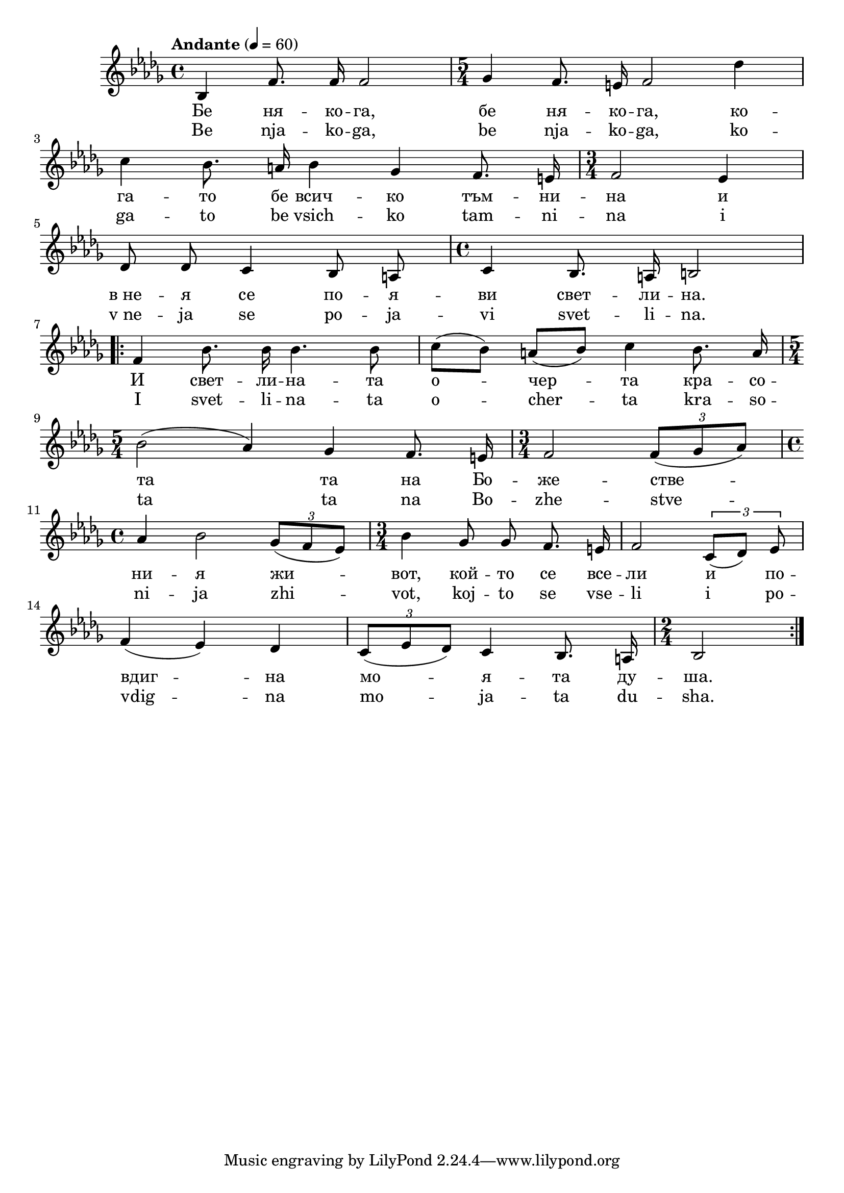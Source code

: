 


melody = \absolute  {
  \clef treble
  \key bes \minor
  \time 4/4 \tempo "Andante" 4 = 60
  
  \autoBeamOff
  
  bes4 f'8. f'16 f'2 | \time 5/4  ges'4 f'8. e'16 f'2 des''4 \break |
 
 c''4 bes'8. a'16 bes'4 ges' f'8. e'16 | \time 3/4  f'2 es'4 \break |
 
  des'8 des' c'4 bes8 a | \time 4/4  c'4 bes8. a16 b2 \break |
  
   \repeat volta 2 { f'4 bes'8. bes'16 bes'4. bes'8 | \autoBeamOn c''8  ( bes')  a' ( bes' ) c''4 \autoBeamOff bes'8. a'16 \break | 

 \time 5/4  | bes'2 ( as'4 )  ges' f'8. e'16 | \time 3/4  f'2 \times 2/3  {  f'8 [ ( ges' as'8 ) ] } \break |  
   
  \time 4/4  as'4 bes'2  \times 2/3  {  ges'8 ( [ f' es'8 ] ) } | \time 3/4  bes'4 ges'8 ges' f'8. e'16 
   
 f'2 \times 2/3 { c'8 [ ( des' ) ] es'8  } | \break
 
 f'4 ( es' ) des' | \times 2/3  { c'8 [ ( es' des'8 ) ] } c'4 bes8. a16  | \time 2/4  bes2  \break |
 

   
   }

}

text = \lyricmode {  Бе ня -- ко
  -- га, бе ня -- ко -- га, ко -- га -- то бе всич
  -- ко тъм -- ни -- на и в_не -- я се по -- я --
  ви свет -- ли -- на. И свет -- ли -- на -- та о
  -- чер -- та кра -- со -- та та на Бо -- же -- стве -- ни -- я жи -- вот, кой --
  то се все -- ли и по -- вдиг -- на мо -- я --
  та ду -- ша.

 
 
}

textL = \lyricmode {  Be nja -- ko
  -- ga, be nja -- ko -- ga, ko -- ga -- to be vsich
  -- ko tam -- ni -- na i v_ne -- ja se po -- ja --
  vi svet -- li -- na. I svet -- li -- na -- ta o
  -- cher -- ta kra -- so -- ta ta na Bo -- zhe -- stve -- ni -- ja zhi -- vot, koj --
  to se vse -- li i po -- vdig -- na mo -- ja --
  ta du -- sha.
 
 
}

\score{
 \header {
  title = \markup { \fontsize #-1 "Бершид Ба / Berschid Ba" }
  %subtitle = \markup \center-column { " " \vspace #1 } 
  
  tagline = " " %supress footer Music engraving by LilyPond 2.18.0—www.lilypond.org
 % arranger = \markup { \fontsize #+1 "Контекстуализация: Йордан Камджалов / Contextualization: Yordan Kamdzhalov" }
  %composer = \markup \center-column { "Бейнса Дуно / Beinsa Duno" \vspace #1 } 

}
  <<
    \new Voice = "one" {
      
      \melody
    }
    \new Lyrics \lyricsto "one" \text
    \new Lyrics \lyricsto "one" \textL
    
   
  
  >>
  
   \midi { }
  \layout { }
  

 
}